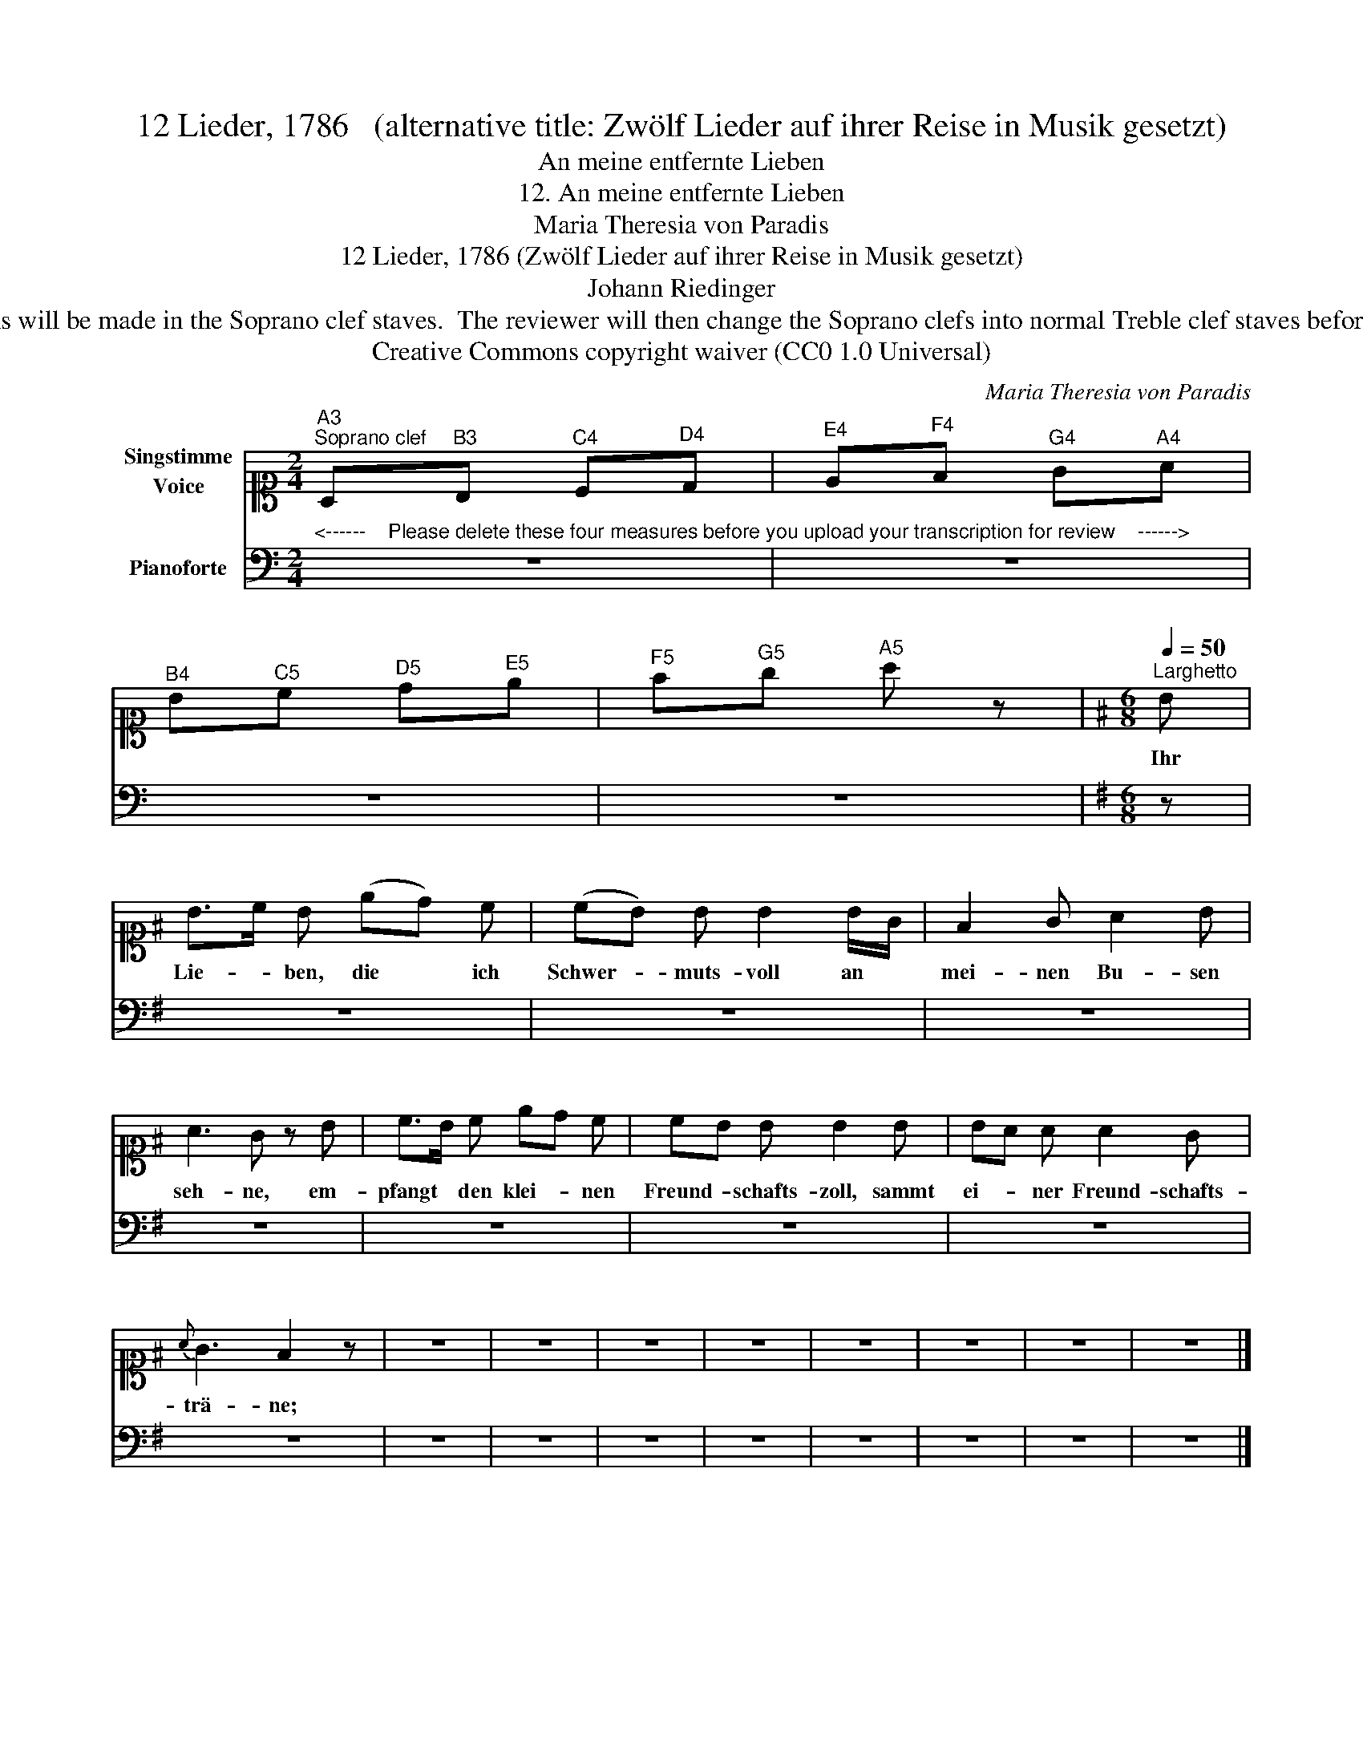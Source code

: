 X:1
T:12 Lieder, 1786   (alternative title: Zwölf Lieder auf ihrer Reise in Musik gesetzt)
T:An meine entfernte Lieben
T:12. An meine entfernte Lieben 
T:Maria Theresia von Paradis
T:12 Lieder, 1786 (Zwölf Lieder auf ihrer Reise in Musik gesetzt) 
T:Johann Riedinger
T:NOTE TO TRANSCRIBER: Please transcribe the notes as shown in the IMSLP edition, into the Soprano clef staves shown on this template. During review, any corrections will be made in the Soprano clef staves.  The reviewer will then change the Soprano clefs into normal Treble clef staves before the score is published to the OpenScore Lieder Corpus. For the verses, you can copy the lyrics from Lieder.net: https://www.lieder.net/lieder/get_text.html?TextId=28336 
T:Creative Commons copyright waiver (CC0 1.0 Universal)
C:Maria Theresia von Paradis
Z:Johann Riedinger
Z:Creative Commons copyright waiver (CC0 1.0 Universal)
%%score 1 2
L:1/8
M:2/4
K:C
V:1 alto1 nm="Singstimme\nVoice"
V:2 bass nm="Pianoforte"
V:1
"^A3""^Soprano clef" A,"^B3"B,"^C4" C"^D4"D |"^E4" E"^F4"F"^G4" G"^A4"A | %2
w: ||
"^B4" B"^C5"c"^D5" d"^E5"e |"^F5" f"^G5"g"^A5" a z |[K:G][M:6/8][Q:1/4=50]"^Larghetto" B | %5
w: ||Ihr|
 B>c B (ed) c | (cB) B B2 B/G/ | F2 G A2 B | A3 G z B | c>B c ed c | cB B B2 B | BA A A2 G | %12
w: Lie- * ben, die * ich|Schwer- * muts- voll an *|mei- nen Bu- sen|seh- ne, em-|pfangt * den klei- * nen|Freund- * schafts- zoll, sammt|ei- * ner Freund- schafts-|
{A} G3 F2 z | z6 | z6 | z6 | z6 | z6 | z6 | z6 | z6 |] %21
w: trä- ne;|||||||||
V:2
"^<------    Please delete these four measures before you upload your transcription for review    ------>" z4 | %1
 z4 | z4 | z4 |[K:G][M:6/8] z | z6 | z6 | z6 | z6 | z6 | z6 | z6 | z6 | z6 | z6 | z6 | z6 | z6 | %18
 z6 | z6 | z6 |] %21


